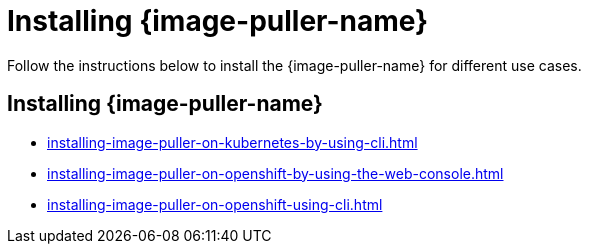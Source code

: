 :_content-type: PROCEDURE
:description: Installing {image-puller-name}
:keywords: overview, installing, image-puller
:navtitle: Installing {image-puller-name}

[id="installing-{image-puller-name}"]
= Installing {image-puller-name}

Follow the instructions below to install the {image-puller-name} for different use cases.

== Installing {image-puller-name}

* xref:installing-image-puller-on-kubernetes-by-using-cli.adoc[]
* xref:installing-image-puller-on-openshift-by-using-the-web-console.adoc[]
* xref:installing-image-puller-on-openshift-using-cli.adoc[]